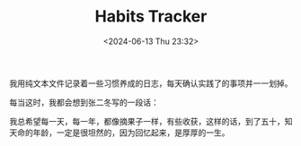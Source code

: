 #+TITLE: Habits Tracker
#+DATE: <2024-06-13 Thu 23:32>

我用纯文本文件记录着一些习惯养成的日志，每天确认实践了的事项并一一划掉。

每当这时，我都会想到张二冬写的一段话：

我总希望每一天，每一年，都像摘果子一样，有些收获，这样的话，到了五十，知天命的年龄，一定是很坦然的，因为回忆起来，是厚厚的一生。